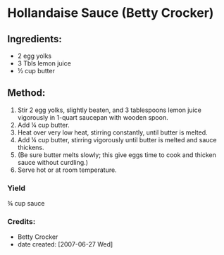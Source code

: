 #+STARTUP: showeverything
* Hollandaise Sauce (Betty Crocker)
** Ingredients:
- 2 egg yolks
- 3 Tbls lemon juice
- ½ cup butter
** Method:
1. Stir 2 egg yolks, slightly beaten, and 3 tablespoons lemon juice vigorously in 1-quart saucepan with wooden spoon.
2. Add ¼ cup butter.
3. Heat over very low heat, stirring constantly, until butter is melted.
4. Add ¼ cup butter, stirring vigorously until butter is melted and sauce thickens.
5. (Be sure butter melts slowly; this give eggs time to cook and thicken sauce without curdling.)
6. Serve hot or at room temperature. 
*** Yield
¾ cup sauce
*** Credits:
- Betty Crocker
- date created: [2007-06-27 Wed]

